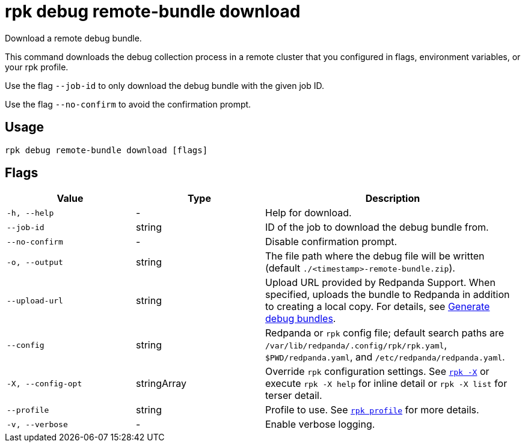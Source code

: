 = rpk debug remote-bundle download

Download a remote debug bundle.

This command downloads the debug collection process in a remote cluster that you configured in flags, environment variables, or your rpk profile.

Use the flag `--job-id` to only download the debug bundle with the given job ID.

Use the flag `--no-confirm` to avoid the confirmation prompt.

== Usage

[,bash]
----
rpk debug remote-bundle download [flags]
----

== Flags

[cols="1m,1a,2a"]
|===
|*Value* |*Type* |*Description*

|-h, --help |- |Help for download.

|--job-id |string |ID of the job to download the debug bundle from.

|--no-confirm |- |Disable confirmation prompt.

|-o, --output |string |The file path where the debug file will be written (default `./<timestamp>-remote-bundle.zip`).

|--upload-url |string |Upload URL provided by Redpanda Support. When specified, uploads the bundle to Redpanda in addition to creating a local copy. For details, see xref:troubleshoot:debug-bundle/generate/kubernetes.adoc#debug-bundle[Generate debug bundles].

|--config |string |Redpanda or `rpk` config file; default search paths are `/var/lib/redpanda/.config/rpk/rpk.yaml`, `$PWD/redpanda.yaml`, and `/etc/redpanda/redpanda.yaml`.

|-X, --config-opt |stringArray |Override `rpk` configuration settings. See xref:reference:rpk/rpk-x-options.adoc[`rpk -X`] or execute `rpk -X help` for inline detail or `rpk -X list` for terser detail.

|--profile |string |Profile to use. See xref:reference:rpk/rpk-profile.adoc[`rpk profile`] for more details.

|-v, --verbose |- |Enable verbose logging.
|===
